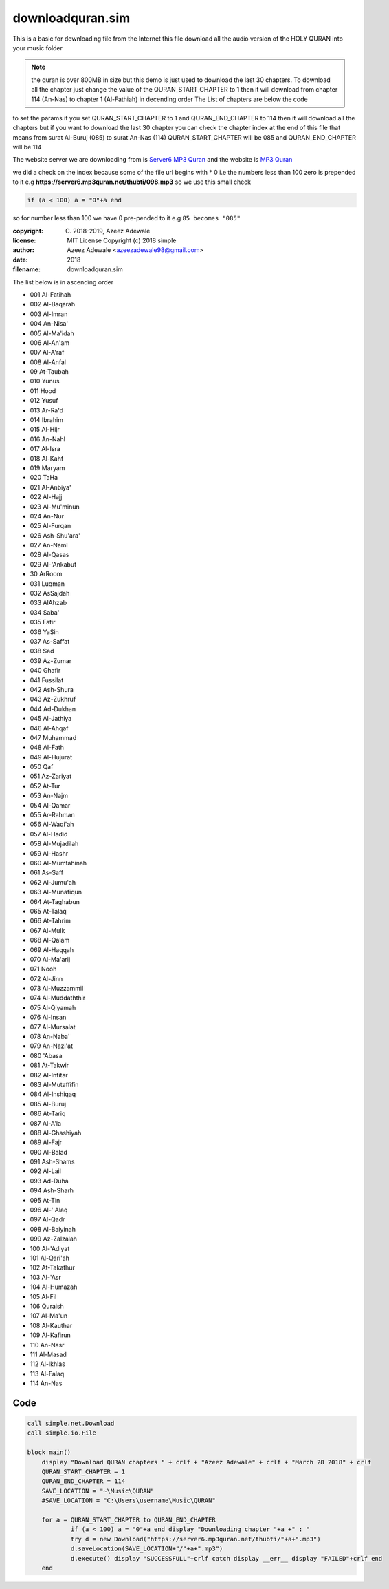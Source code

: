 ==================
downloadquran.sim
==================

This is a basic for downloading file from the Internet this file
download all the audio version of the HOLY QURAN into your music
folder 

.. note:: 
  the quran is over 800MB in size but this demo is just used to 
  download the last 30 chapters. To download all the chapter just change 
  the value of the QURAN_START_CHAPTER to 1 then it will download from
  chapter 114 (An-Nas) to chapter 1 (Al-Fathiah) in decending order 
  The List of chapters are below the code

to set the params if you set QURAN_START_CHAPTER to 1 and
QURAN_END_CHAPTER to 114 then it will download all the chapters 
but if you want to download the last 30 chapter you can check the 
chapter index at the end of this file that means from 
surat Al-Buruj (085) to surat An-Nas (114) 
QURAN_START_CHAPTER will be 085 and 
QURAN_END_CHAPTER will be 114

The website server we are downloading from is `Server6 MP3 Quran`_
and the website is `MP3 Quran`_

we did a check on the index because some of the file url begins with 
*	0 i.e the numbers less than 100 zero is prepended to it e.g
**https://server6.mp3quran.net/thubti/098.mp3**
so we use this small check 

.. code-block:: simple

  if (a < 100) a = "0"+a end
	
so for number less than 100 we have 0 pre-pended to it e.g ``85 becomes "085"``

:copyright: (C) 2018-2019, Azeez Adewale
:license: MIT License Copyright (c) 2018 simple
:author: Azeez Adewale <azeezadewale98@gmail.com>
:date: 2018
:filename: downloadquran.sim



The list below is in ascending order

*	001		Al-Fatihah    
*	002		Al-Baqarah    
*	003		Al-Imran    
*	004		An-Nisa'    
*	005  	Al-Ma'idah    
*	006  	Al-An'am    
*	007  	Al-A'raf    
*	008  	Al-Anfal    
*	09		At-Taubah    
*	010		Yunus    
*	011		Hood    
*	012		Yusuf    
*	013		Ar-Ra'd    
*	014		Ibrahim    
*	015  	Al-Hijr    
*	016		An-Nahl    
*	017  	Al-Isra    
*	018  	Al-Kahf    
*	019		Maryam    
*	020		Ta­Ha    
*	021  	Al-Anbiya'    
*	022  	Al-Hajj    
*	023  	Al-Mu'minun    
*	024		An-Nur    
*	025  	Al-Furqan    
*	026		Ash-Shu'ara'    
*	027		An-Naml    
*	028  	Al-Qasas    
*	029  	Al-'Ankabut    
*	30		Ar­Room    
*	031		Luqman    
*	032		As­Sajdah    
*	033 	Al­Ahzab    
*	034		Saba'    
*	035		Fatir    
*	036		Ya­Sin    
*	037		As-Saffat    
*	038		Sad    
*	039		Az-Zumar    
*	040		Ghafir    
*	041		Fussilat    
*	042		Ash-Shura    
*	043		Az-Zukhruf    
*	044		Ad-Dukhan    
*	045  	Al-Jathiya    
*	046  	Al-Ahqaf    
*	047		Muhammad    
*	048  	Al-Fath    
*	049  	Al-Hujurat    
*	050		Qaf    
*	051		Az-Zariyat    
*	052		At-Tur    
*	053		An-Najm    
*	054  	Al-Qamar    
*	055		Ar-Rahman    
*	056  	Al-Waqi'ah    
*	057  	Al-Hadid    
*	058  	Al-Mujadilah    
*	059  	Al-Hashr    
*	060  	Al-Mumtahinah    
*	061		As-Saff    
*	062  	Al-Jumu'ah    
*	063  	Al-Munafiqun    
*	064		At-Taghabun    
*	065		At-Talaq    
*	066		At-Tahrim    
*	067  	Al-Mulk    
*	068  	Al-Qalam    
*	069  	Al-Haqqah    
*	070  	Al-Ma'arij    
*	071		Nooh    
*	072  	Al-Jinn    
*	073  	Al-Muzzammil    
*	074  	Al-Muddaththir    
*	075  	Al-Qiyamah    
*	076  	Al-Insan    
*	077  	Al-Mursalat    
*	078		An-Naba'    
*	079		An-Nazi'at    
*	080		'Abasa    
*	081		At-Takwir    
*	082  	Al-Infitar    
*	083  	Al-Mutaffifin    
*	084  	Al-Inshiqaq    
*	085  	Al-Buruj    
*	086		At-Tariq    
*	087  	Al-A'la    
*	088  	Al-Ghashiyah    
*	089  	Al-Fajr    
*	090  	Al-Balad    
*	091		Ash-Shams    
*	092  	Al-Lail    
*	093		Ad-Duha    
*	094		Ash-Sharh    
*	095		At-Tin    
*	096  	Al-'  Alaq    
*	097  	Al-Qadr    
*	098  	Al-Baiyinah    
*	099		Az-Zalzalah    
*	100  	Al-'Adiyat    
*	101 	Al-Qari'ah    
*	102		At-Takathur    
*	103  	Al-'Asr    
*	104  	Al-Humazah    
*	105  	Al-Fil    
*	106		Quraish    
*	107  	Al-Ma'un    
*	108  	Al-Kauthar    
*	109  	Al-Kafirun    
*	110		An-Nasr    
*	111  	Al-Masad    
*	112  	Al-Ikhlas    
*	113  	Al-Falaq    
*	114		An-Nas

.. _Server6 MP3 Quran: https://server6.mp3quran.net
.. _MP3 Quran: http://www.mp3quran.net



------
Code
------

.. code-block:: simple
    
    call simple.net.Download
    call simple.io.File
    
    block main() 
    	display "Download QURAN chapters " + crlf + "Azeez Adewale" + crlf + "March 28 2018" + crlf
    	QURAN_START_CHAPTER = 1
    	QURAN_END_CHAPTER = 114
    	SAVE_LOCATION = "~\Music\QURAN"
    	#SAVE_LOCATION = "C:\Users\username\Music\QURAN"
    
    	for a = QURAN_START_CHAPTER to QURAN_END_CHAPTER
    		if (a < 100) a = "0"+a end display "Downloading chapter "+a +" : "
    		try d = new Download("https://server6.mp3quran.net/thubti/"+a+".mp3")
    		d.saveLocation(SAVE_LOCATION+"/"+a+".mp3")
    		d.execute() display "SUCCESSFULL"+crlf catch display __err__ display "FAILED"+crlf end
    	end 
    	


